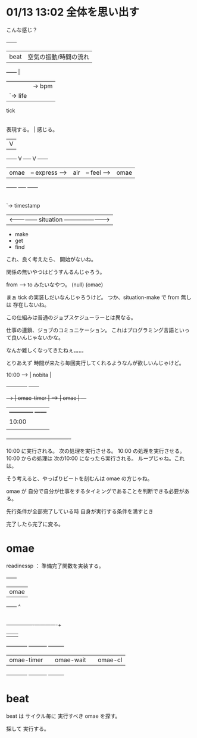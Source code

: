 * 01/13 13:02 全体を思い出す


こんな感じ？
       	       	       	+------+
	       	        | beat | 空気の振動/時間の流れ
		        +------+   |
       	       	       	   |   	   |-> bpm
       	       	       	   |   	   `-> life
 		     	  tick
       	       	     	   |
       	     表現する。    |	   感じる。
		|	   V	     |
 +------+       V        +-----+     V 	     +------+
 | omae | -- express --> | air | -- feel --> | omae |
 +------+                +-----+       	     +------+
			   |
	       	       	   |-> from
			   |-> to
			   |-> port
			   |-> status
			   |-> contents
			   `-> timestamp

 |<--------------- situation ---------------------->|
		      - make
		      - get
		      - find

これ、良く考えたら、 開始がないね。

関係の無いやつはどうすんるんじゃろう。

from ----> to	  みたいなやつ。
(null)	   (omae)

まぁ tick の実装しだいなんじゃろうけど。
つか、situation-make で from 無しは 存在しないね。


この仕組みは普通のジョブスケジューラーとは異なる。

仕事の連鎖、ジョブのコミュニケーション。
これはプログラミング言語といって良いんじゃないかな。

なんか難しくなってきたねぇ。。。。

とりあえず 時間が来たら毎回実行してくれるようなんが欲しいんじゃけど。



10:00 ---> | nobita |

      +------------+      +------+
+---> | omae-timer | ---> | omae | ---+
|     +------------+      +------+    |
|       10:00                         |
|                                     |
+-------------------------------------+

  10:00 に実行される。
  次の処理を実行させる。
  10:00 の処理を実行させる。
  10:00 からの処理は 次の10:00 になったら実行される。
  ループじゃね。これは。

  そう考えると、やっぱりビートを刻むんは omae の方じゃね。

  omae が 自分で自分が仕事をするタイミングであることを判断できる必要がある。

  先行条件が全部完了している時
  自身が実行する条件を満すとき

  完了したら完了に変る。
* omae
readinessp ： 準備完了関数を実装する。 
 +------+
 | omae |
 +------+
     ^
     |
     +----------------+-------------+
     |                |             |
+------------+  +-----------+  +---------+
| omae-timer |  | omae-wait |  | omae-cl |
+------------+  +-----------+  +---------+

 
* beat 
beat は サイクル毎に 実行すべき omae を探す。

探して 実行する。
